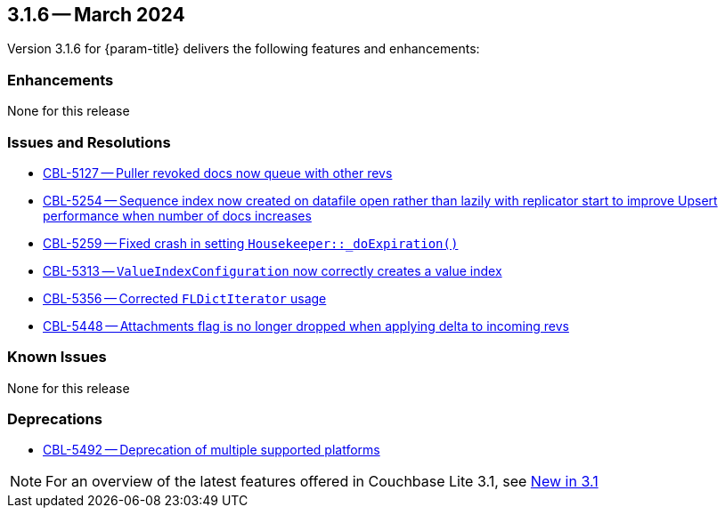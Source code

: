 [#maint-3-1-6]
== 3.1.6 -- March 2024

Version 3.1.6 for {param-title} delivers the following features and enhancements:

=== Enhancements

None for this release

=== Issues and Resolutions

* https://issues.couchbase.com/browse/CBL-5127[CBL-5127 -- Puller revoked docs now queue with other revs]

* https://issues.couchbase.com/browse/CBL-5254[CBL-5254 -- Sequence index now created on datafile open rather than lazily with replicator start to improve Upsert performance when number of docs increases]

* https://issues.couchbase.com/browse/CBL-5259[CBL-5259 -- Fixed crash in setting `Housekeeper::_doExpiration()`]

* https://issues.couchbase.com/browse/CBL-5313[CBL-5313 -- `ValueIndexConfiguration` now correctly creates a value index]

* https://issues.couchbase.com/browse/CBL-5356[CBL-5356 -- Corrected `FLDictIterator` usage]

* https://issues.couchbase.com/browse/CBL-5448[CBL-5448 -- Attachments flag is no longer dropped when applying delta to incoming revs]

=== Known Issues

None for this release

=== Deprecations

* https://issues.couchbase.com/browse/CBL-5492[CBL-5492 -- Deprecation of multiple supported platforms]

NOTE: For an overview of the latest features offered in Couchbase Lite 3.1, see xref:ROOT:cbl-whatsnew.adoc[New in 3.1]
